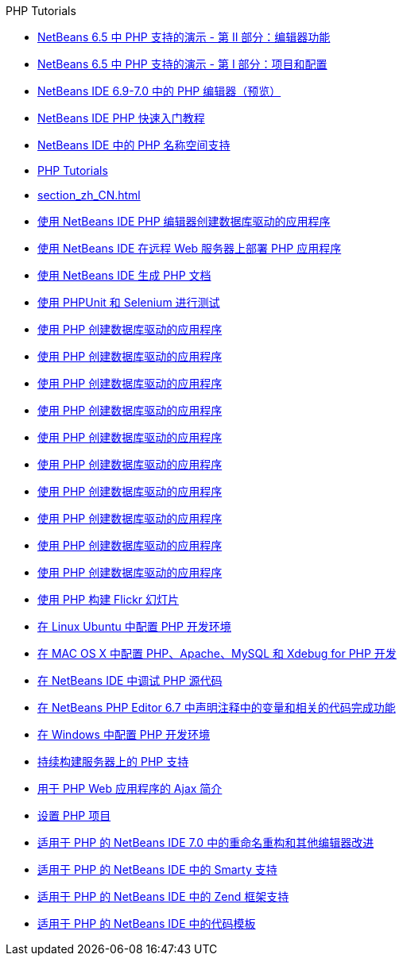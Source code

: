 // 
//     Licensed to the Apache Software Foundation (ASF) under one
//     or more contributor license agreements.  See the NOTICE file
//     distributed with this work for additional information
//     regarding copyright ownership.  The ASF licenses this file
//     to you under the Apache License, Version 2.0 (the
//     "License"); you may not use this file except in compliance
//     with the License.  You may obtain a copy of the License at
// 
//       http://www.apache.org/licenses/LICENSE-2.0
// 
//     Unless required by applicable law or agreed to in writing,
//     software distributed under the License is distributed on an
//     "AS IS" BASIS, WITHOUT WARRANTIES OR CONDITIONS OF ANY
//     KIND, either express or implied.  See the License for the
//     specific language governing permissions and limitations
//     under the License.
//

.PHP Tutorials
************************************************
- link:editor-screencast_zh_CN.html[NetBeans 6.5 中 PHP 支持的演示 - 第 II 部分：编辑器功能]
- link:project-config-screencast_zh_CN.html[NetBeans 6.5 中 PHP 支持的演示 - 第 I 部分：项目和配置]
- link:php-editor-screencast_zh_CN.html[NetBeans IDE 6.9-7.0 中的 PHP 编辑器（预览）]
- link:quickstart_zh_CN.html[NetBeans IDE PHP 快速入门教程]
- link:namespace-code-completion-screencast_zh_CN.html[NetBeans IDE 中的 PHP 名称空间支持]
- link:index_zh_CN.html[PHP Tutorials]
- link:section_zh_CN.html[]
- link:wish-list-tutorial-main-page_zh_CN.html[使用 NetBeans IDE PHP 编辑器创建数据库驱动的应用程序]
- link:remote-hosting-and-ftp-account_zh_CN.html[使用 NetBeans IDE 在远程 Web 服务器上部署 PHP 应用程序]
- link:screencast-phpdoc_zh_CN.html[使用 NetBeans IDE 生成 PHP 文档]
- link:phpunit_zh_CN.html[使用 PHPUnit 和 Selenium 进行测试]
- link:wish-list-lesson9_zh_CN.html[使用 PHP 创建数据库驱动的应用程序]
- link:wish-list-lesson4_zh_CN.html[使用 PHP 创建数据库驱动的应用程序]
- link:wish-list-lesson7_zh_CN.html[使用 PHP 创建数据库驱动的应用程序]
- link:wish-list-lesson8_zh_CN.html[使用 PHP 创建数据库驱动的应用程序]
- link:wish-list-lesson2_zh_CN.html[使用 PHP 创建数据库驱动的应用程序]
- link:wish-list-oracle-lesson1_zh_CN.html[使用 PHP 创建数据库驱动的应用程序]
- link:wish-list-lesson3_zh_CN.html[使用 PHP 创建数据库驱动的应用程序]
- link:wish-list-lesson1_zh_CN.html[使用 PHP 创建数据库驱动的应用程序]
- link:wish-list-lesson5_zh_CN.html[使用 PHP 创建数据库驱动的应用程序]
- link:wish-list-lesson6_zh_CN.html[使用 PHP 创建数据库驱动的应用程序]
- link:flickr-screencast_zh_CN.html[使用 PHP 构建 Flickr 幻灯片]
- link:configure-php-environment-ubuntu_zh_CN.html[在 Linux Ubuntu 中配置 PHP 开发环境]
- link:configure-php-environment-mac-os_zh_CN.html[在 MAC OS X 中配置 PHP、Apache、MySQL 和 Xdebug for PHP 开发]
- link:debugging_zh_CN.html[在 NetBeans IDE 中调试 PHP 源代码]
- link:php-variables-screencast_zh_CN.html[在 NetBeans PHP Editor 6.7 中声明注释中的变量和相关的代码完成功能]
- link:configure-php-environment-windows_zh_CN.html[在 Windows 中配置 PHP 开发环境]
- link:screencast-continuous-builds_zh_CN.html[持续构建服务器上的 PHP 支持]
- link:ajax-quickstart_zh_CN.html[用于 PHP Web 应用程序的 Ajax 简介]
- link:project-setup_zh_CN.html[设置 PHP 项目]
- link:screencast-rename-refactoring_zh_CN.html[适用于 PHP 的 NetBeans IDE 7.0 中的重命名重构和其他编辑器改进]
- link:screencast-smarty_zh_CN.html[适用于 PHP 的 NetBeans IDE 中的 Smarty 支持]
- link:zend-framework-screencast_zh_CN.html[适用于 PHP 的 NetBeans IDE 中的 Zend 框架支持]
- link:code-templates_zh_CN.html[适用于 PHP 的 NetBeans IDE 中的代码模板]
************************************************



